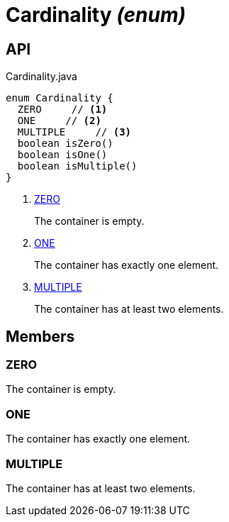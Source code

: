 = Cardinality _(enum)_
:Notice: Licensed to the Apache Software Foundation (ASF) under one or more contributor license agreements. See the NOTICE file distributed with this work for additional information regarding copyright ownership. The ASF licenses this file to you under the Apache License, Version 2.0 (the "License"); you may not use this file except in compliance with the License. You may obtain a copy of the License at. http://www.apache.org/licenses/LICENSE-2.0 . Unless required by applicable law or agreed to in writing, software distributed under the License is distributed on an "AS IS" BASIS, WITHOUT WARRANTIES OR  CONDITIONS OF ANY KIND, either express or implied. See the License for the specific language governing permissions and limitations under the License.

== API

[source,java]
.Cardinality.java
----
enum Cardinality {
  ZERO     // <.>
  ONE     // <.>
  MULTIPLE     // <.>
  boolean isZero()
  boolean isOne()
  boolean isMultiple()
}
----

<.> xref:#ZERO[ZERO]
+
--
The container is empty.
--
<.> xref:#ONE[ONE]
+
--
The container has exactly one element.
--
<.> xref:#MULTIPLE[MULTIPLE]
+
--
The container has at least two elements.
--

== Members

[#ZERO]
=== ZERO

The container is empty.

[#ONE]
=== ONE

The container has exactly one element.

[#MULTIPLE]
=== MULTIPLE

The container has at least two elements.
